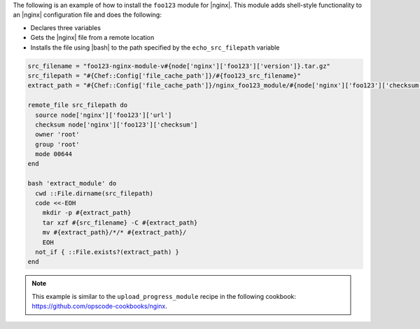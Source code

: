.. This is an included how-to.

The following is an example of how to install the ``foo123`` module for |nginx|. This module adds shell-style functionality to an |nginx| configuration file and does the following:

* Declares three variables
* Gets the |nginx| file from a remote location
* Installs the file using |bash| to the path specified by the ``echo_src_filepath`` variable

.. code-block:: ruby

   src_filename = "foo123-nginx-module-v#{node['nginx']['foo123']['version']}.tar.gz"
   src_filepath = "#{Chef::Config['file_cache_path']}/#{foo123_src_filename}"
   extract_path = "#{Chef::Config['file_cache_path']}/nginx_foo123_module/#{node['nginx']['foo123']['checksum']}"
   
   remote_file src_filepath do
     source node['nginx']['foo123']['url']
     checksum node['nginx']['foo123']['checksum']
     owner 'root'
     group 'root'
     mode 00644
   end
   
   bash 'extract_module' do
     cwd ::File.dirname(src_filepath)
     code <<-EOH
       mkdir -p #{extract_path} 
       tar xzf #{src_filename} -C #{extract_path}
       mv #{extract_path}/*/* #{extract_path}/
       EOH
     not_if { ::File.exists?(extract_path) }
   end

.. note:: This example is similar to the ``upload_progress_module`` recipe in the following cookbook: https://github.com/opscode-cookbooks/nginx.
